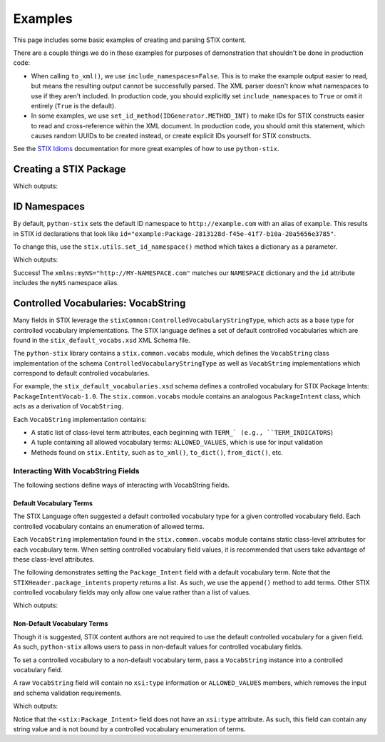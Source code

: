 Examples
========

This page includes some basic examples of creating and parsing STIX content.

There are a couple things we do in these examples for purposes of demonstration
that shouldn't be done in production code:

* When calling ``to_xml()``, we use ``include_namespaces=False``. This is to
  make the example output easier to read, but means the resulting output
  cannot be successfully parsed. The XML parser doesn't know what namespaces
  to use if they aren't included. In production code, you should explicitly
  set ``include_namespaces`` to ``True`` or omit it entirely (``True`` is the
  default).

* In some examples, we use ``set_id_method(IDGenerator.METHOD_INT)`` to make
  IDs for STIX constructs easier to read and cross-reference within the XML
  document. In production code, you should omit this statement, which causes
  random UUIDs to be created instead, or create explicit IDs yourself for STIX
  constructs.

See the `STIX Idioms <http://stixproject.github.io/documentation/idioms/>`_
documentation for more great examples of how to use ``python-stix``.


Creating a STIX Package
-----------------------
.. testcode::

    from stix.core import STIXPackage, STIXHeader
    from stix.utils import IDGenerator, set_id_method

    set_id_method(IDGenerator.METHOD_INT) # For testing and demonstration only!

    stix_package = STIXPackage()
    stix_header = STIXHeader()
    stix_header.description = "Getting Started!"
    stix_package.stix_header = stix_header

    print stix_package.to_xml(include_namespaces=False)

Which outputs:

.. testoutput::

    <stix:STIX_Package id="example:Package-1" version="1.1.1" timestamp="2014-08-12T18:03:44.240457+00:00">
        <stix:STIX_Header>
            <stix:Description>Getting Started!</stix:Description>
        </stix:STIX_Header>
    </stix:STIX_Package>


ID Namespaces
-------------
By default, ``python-stix`` sets the default ID namespace to
``http://example.com`` with an alias of ``example``. This results in STIX
id declarations that look like
``id="example:Package-2813128d-f45e-41f7-b10a-20a5656e3785"``.

To change this, use the ``stix.utils.set_id_namespace()`` method which takes
a dictionary as a parameter.

.. testcode::

    from stix.core import STIXPackage
    from stix.utils import set_id_namespace

    NAMESPACE = {"http://MY-NAMESPACE.com" : "myNS"}
    set_id_namespace(NAMESPACE) # new ids will be prefixed by "myNS"

    stix_package = STIXPackage() # id will be created automatically
    print stix_package.to_xml()

Which outputs:

.. testoutput::

    <stix:STIX_Package
        xmlns:myNS="http://MY-NAMESPACE.com"
        xmlns:stixCommon="http://stix.mitre.org/common-1"
        xmlns:stixVocabs="http://stix.mitre.org/default_vocabularies-1"
        xmlns:stix="http://stix.mitre.org/stix-1"
        xmlns:xsi="http://www.w3.org/2001/XMLSchema-instance"
        xsi:schemaLocation="
        http://stix.mitre.org/common-1 http://stix.mitre.org/XMLSchema/common/1.1.1/stix_common.xsd
        http://stix.mitre.org/default_vocabularies-1 http://stix.mitre.org/XMLSchema/default_vocabularies/1.1.1/stix_default_vocabularies.xsd
        http://stix.mitre.org/stix-1 http://stix.mitre.org/XMLSchema/core/1.1.1/stix_core.xsd"
        id="myNS:Package-b2039368-9476-4a5b-8c1d-0ef5d1b37e06" version="1.1.1" timestamp="2014-08-12T18:15:33.603457+00:00"/>

Success! The ``xmlns:myNS="http://MY-NAMESPACE.com"`` matches our ``NAMESPACE``
dictionary and the ``id`` attribute includes the ``myNS`` namespace alias.

Controlled Vocabularies: VocabString
------------------------------------
Many fields in STIX leverage the ``stixCommon:ControlledVocabularyStringType``,
which acts as a base type for controlled vocabulary implementations. The STIX
language defines a set of default controlled vocabularies which are  found in
the ``stix_default_vocabs.xsd`` XML Schema file.

The ``python-stix`` library contains a ``stix.common.vocabs`` module, which
defines the ``VocabString`` class implementation of the schema
``ControlledVocabularyStringType`` as well as ``VocabString`` implementations
which correspond to default controlled vocabularies.

For example, the ``stix_default_vocabularies.xsd`` schema defines a controlled
vocabulary for STIX Package Intents: ``PackageIntentVocab-1.0``. The
``stix.common.vocabs`` module contains an analogous ``PackageIntent`` class,
which acts as a derivation of ``VocabString``.

Each ``VocabString`` implementation contains:

* A static list of class-level term attributes, each beginning with ``TERM_`
  (e.g., ``TERM_INDICATORS``)

* A tuple containing all allowed vocabulary terms: ``ALLOWED_VALUES``, which is
  use for input validation

* Methods found on ``stix.Entity``, such as ``to_xml()``, ``to_dict()``,
  ``from_dict()``, etc.


Interacting With VocabString Fields
~~~~~~~~~~~~~~~~~~~~~~~~~~~~~~~~~~~
The following sections define ways of interacting with VocabString fields.

Default Vocabulary Terms
########################
The STIX Language often suggested a default controlled vocabulary type for a
given controlled vocabulary field. Each controlled vocabulary contains an
enumeration of allowed terms.

Each ``VocabString`` implementation found in the ``stix.common.vocabs`` module
contains static class-level attributes for each vocabulary term. When setting
controlled vocabulary field values, it is recommended that users take advantage
of these class-level attributes.

The following demonstrates setting the ``Package_Intent`` field with a default
vocabulary term. Note that the ``STIXHeader.package_intents`` property returns
a list. As such, we use the ``append()`` method to add terms. Other STIX
controlled vocabulary fields may only allow one value rather than a list of
values.

.. testcode::

    from stix.core import STIXHeader
    from stix.common.vocabs import PackageIntent

    header = STIXHeader()
    header.package_intents.append(PackageIntent.TERM_INDICATORS)

    print header.to_xml(include_namespaces=False)

Which outputs:

.. testoutput::

    <stix:STIXHeaderType>
        <stix:Package_Intent xsi:type="stixVocabs:PackageIntentVocab-1.0">Indicators</stix:Package_Intent>
    </stix:STIXHeaderType>

Non-Default Vocabulary Terms
############################
Though it is suggested, STIX content authors are not required to use the default
controlled vocabulary for a given field. As such, ``python-stix`` allows users
to pass in non-default values for controlled vocabulary fields.

To set a controlled vocabulary to a non-default vocabulary term, pass a
``VocabString`` instance into a controlled vocabulary field.

A raw ``VocabString`` field will contain no ``xsi:type`` information or
``ALLOWED_VALUES`` members, which removes the input and schema validation
requirements.

.. testcode::

    from stix.core import STIXHeader
    from stix.common.vocabs import VocabString, PackageIntent

    header = STIXHeader()
    non_default_term = VocabString("NON-DEFAULT VOCABULARY TERM")
    header.package_intents.append(non_default_term)

    print header.to_xml(include_namespaces=False)

Which outputs:

.. testoutput::

    <stix:STIXHeaderType>
        <stix:Package_Intent>NON-DEFAULT VOCABULARY TERM</stix:Package_Intent>
    </stix:STIXHeaderType>

Notice that the ``<stix:Package_Intent>`` field does not have an ``xsi:type``
attribute. As such, this field can contain any string value and is not bound
by a controlled vocabulary enumeration of terms.